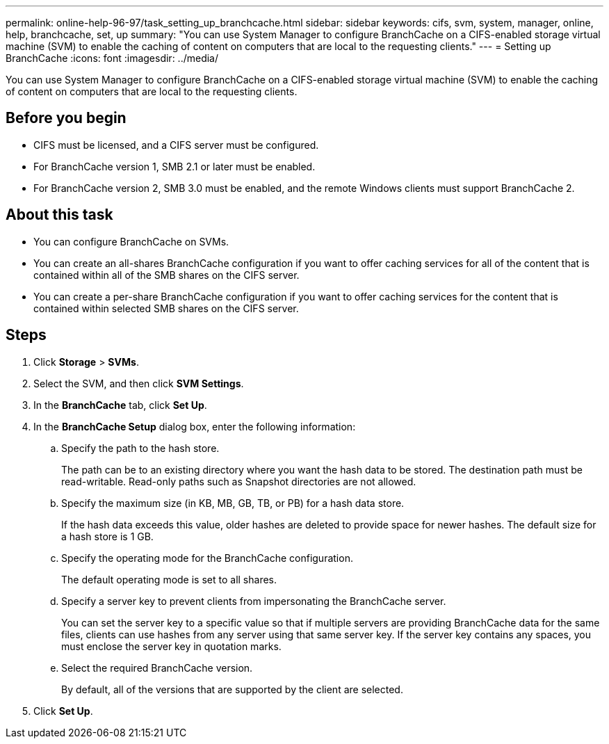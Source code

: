 ---
permalink: online-help-96-97/task_setting_up_branchcache.html
sidebar: sidebar
keywords: cifs, svm, system, manager, online, help, branchcache, set, up
summary: "You can use System Manager to configure BranchCache on a CIFS-enabled storage virtual machine (SVM) to enable the caching of content on computers that are local to the requesting clients."
---
= Setting up BranchCache
:icons: font
:imagesdir: ../media/

[.lead]
You can use System Manager to configure BranchCache on a CIFS-enabled storage virtual machine (SVM) to enable the caching of content on computers that are local to the requesting clients.

== Before you begin

* CIFS must be licensed, and a CIFS server must be configured.
* For BranchCache version 1, SMB 2.1 or later must be enabled.
* For BranchCache version 2, SMB 3.0 must be enabled, and the remote Windows clients must support BranchCache 2.

== About this task

* You can configure BranchCache on SVMs.
* You can create an all-shares BranchCache configuration if you want to offer caching services for all of the content that is contained within all of the SMB shares on the CIFS server.
* You can create a per-share BranchCache configuration if you want to offer caching services for the content that is contained within selected SMB shares on the CIFS server.

== Steps

. Click *Storage* > *SVMs*.
. Select the SVM, and then click *SVM Settings*.
. In the *BranchCache* tab, click *Set Up*.
. In the *BranchCache Setup* dialog box, enter the following information:
 .. Specify the path to the hash store.
+
The path can be to an existing directory where you want the hash data to be stored. The destination path must be read-writable. Read-only paths such as Snapshot directories are not allowed.

 .. Specify the maximum size (in KB, MB, GB, TB, or PB) for a hash data store.
+
If the hash data exceeds this value, older hashes are deleted to provide space for newer hashes. The default size for a hash store is 1 GB.

 .. Specify the operating mode for the BranchCache configuration.
+
The default operating mode is set to all shares.

 .. Specify a server key to prevent clients from impersonating the BranchCache server.
+
You can set the server key to a specific value so that if multiple servers are providing BranchCache data for the same files, clients can use hashes from any server using that same server key. If the server key contains any spaces, you must enclose the server key in quotation marks.

 .. Select the required BranchCache version.
+
By default, all of the versions that are supported by the client are selected.
. Click *Set Up*.
